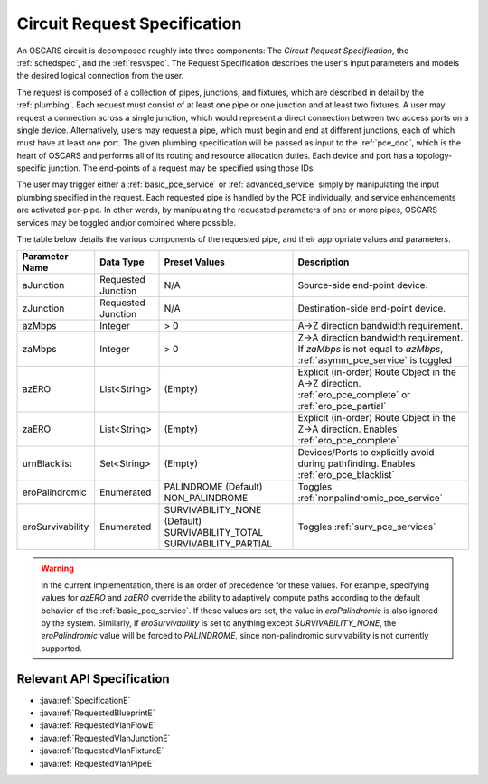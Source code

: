 .. _requestspec:

Circuit Request Specification
=============================

An OSCARS circuit is decomposed roughly into three components: The *Circuit Request Specification*, the :ref:`schedspec`, and the :ref:`resvspec`.  The Request Specification describes the user's input parameters and models the desired logical connection from the user.

The request is composed of a collection of pipes, junctions, and fixtures, which are described in detail by the :ref:`plumbing`. Each request must consist of at least one pipe or one junction and at least two fixtures.  A user may request a connection across a single junction, which would represent a direct connection between two access ports on a single device.  Alternatively, users may request a pipe, which must begin and end at different junctions, each of which must have at least one port. The given plumbing specification will be passed as input to the :ref:`pce_doc`, which is the heart of OSCARS and performs all of its routing and resource allocation duties.  Each device and port has a topology-specific junction. The end-points of a request may be specified using those IDs.

The user may trigger either a :ref:`basic_pce_service` or :ref:`advanced_service` simply by manipulating the input plumbing specified in the request. Each requested pipe is handled by the PCE individually, and service enhancements are activated per-pipe. In other words, by manipulating the requested parameters of one or more pipes, OSCARS services may be toggled and/or combined where possible.

The table below details the various components of the requested pipe, and their appropriate values and parameters.

============================ ============================ ============================= ==================
Parameter Name				 Data Type		  Preset Values				Description
============================ ============================ ============================= ==================
aJunction 		     Requested Junction 	  N/A 					    Source-side end-point device.
zJunction 		     Requested Junction 	  N/A 					    Destination-side end-point device.
azMbps	 		     Integer			  > 0 					    A->Z direction bandwidth requirement.
zaMbps	 		     Integer			  > 0 					    Z->A direction bandwidth requirement. If *zaMbps* is not equal to *azMbps*, :ref:`asymm_pce_service` is toggled
azERO 		     	     List<String>		  (Empty)				    Explicit (in-order) Route Object in the A->Z direction. :ref:`ero_pce_complete` or :ref:`ero_pce_partial`
zaERO 		     	     List<String>		  (Empty)				    Explicit (in-order) Route Object in the Z->A direction. Enables :ref:`ero_pce_complete`
urnBlacklist		     Set<String>		  (Empty)				    Devices/Ports to explicitly avoid during pathfinding. Enables :ref:`ero_pce_blacklist`
eroPalindromic		     Enumerated			  PALINDROME (Default)			    Toggles :ref:`nonpalindromic_pce_service`
							  NON_PALINDROME		
eroSurvivability	     Enumerated		  	  SURVIVABILITY_NONE (Default)	Toggles :ref:`surv_pce_services`
		  	  				  SURVIVABILITY_TOTAL			    
							  SURVIVABILITY_PARTIAL
============================ ============================ ============================= ==================

.. warning::

	In the current implementation, there is an order of precedence for these values. For example, specifying values for *azERO* and *zaERO* override the ability to adaptively compute paths according to the default behavior of the :ref:`basic_pce_service`. If these values are set, the value in *eroPalindromic* is also ignored by the system. Similarly, if *eroSurvivability* is set to anything except *SURVIVABILITY_NONE*, the *eroPalindromic* value will be forced to *PALINDROME*, since non-palindromic survivability is not currently supported.


Relevant API Specification
--------------------------

- :java:ref:`SpecificationE`
- :java:ref:`RequestedBlueprintE`
- :java:ref:`RequestedVlanFlowE`
- :java:ref:`RequestedVlanJunctionE`
- :java:ref:`RequestedVlanFixtureE`
- :java:ref:`RequestedVlanPipeE`


